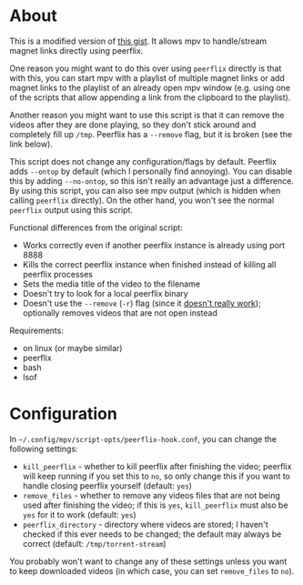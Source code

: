 * About
This is a modified version of [[https://gist.github.com/ekisu/bba287693830055a6bad90081c1ad4e2][this gist]]. It allows mpv to handle/stream magnet links directly using peerflix.

One reason you might want to do this over using ~peerflix~ directly is that with this, you can start mpv with a playlist of multiple magnet links or add magnet links to the playlist of an already open mpv window (e.g. using one of the scripts that allow appending a link from the clipboard to the playlist).

Another reason you might want to use this script is that it can remove the videos after they are done playing, so they don't stick around and completely fill up =/tmp=. Peerflix has a =--remove= flag, but it is broken (see the link below).

This script does not change any configuration/flags by default. Peerflix adds =--ontop= by default (which I personally find annoying). You can disable this by adding =--no-ontop=, so this isn't really an advantage just a difference. By using this script, you can also see mpv output (which is hidden when calling ~peerflix~ directly). On the other hand, you won't see the normal ~peerflix~ output using this script.

Functional differences from the original script:
- Works correctly even if another peerflix instance is already using port 8888
- Kills the correct peerflix instance when finished instead of killing all peerflix processes
- Sets the media title of the video to the filename
- Doesn't try to look for a local peerflix binary
- Doesn't use the =--remove= (=-r=) flag (since it [[https://github.com/mafintosh/peerflix/pull/332][doesn't really work]]); optionally removes videos that are not open instead

Requirements:
- on linux (or maybe similar)
- peerflix
- bash
- lsof

* Configuration
In =~/.config/mpv/script-opts/peerflix-hook.conf=, you can change the following settings:
- =kill_peerflix= - whether to kill peerflix after finishing the video; peerflix will keep running if you set this to =no=, so only change this if you want to handle closing peerflix yourself (default: =yes=)
- =remove_files= - whether to remove any videos files that are not being used after finishing the video; if this is =yes=, =kill_peerflix= must also be =yes= for it to work (default: =yes=)
- =peerflix_directory= - directory where videos are stored; I haven't checked if this ever needs to be changed; the default may always be correct (default: =/tmp/torrent-stream=)

You probably won't want to change any of these settings unless you want to keep downloaded videos (in which case, you can set =remove_files= to =no=).
